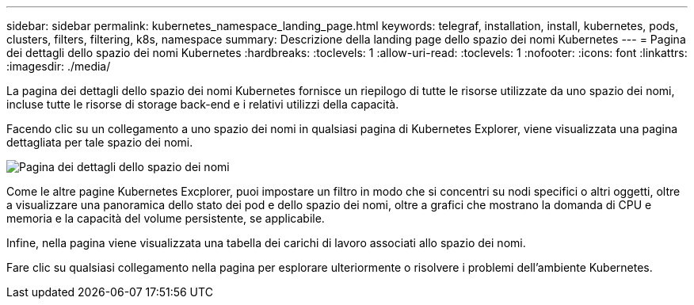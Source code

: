 ---
sidebar: sidebar 
permalink: kubernetes_namespace_landing_page.html 
keywords: telegraf, installation, install, kubernetes, pods, clusters, filters, filtering, k8s, namespace 
summary: Descrizione della landing page dello spazio dei nomi Kubernetes 
---
= Pagina dei dettagli dello spazio dei nomi Kubernetes
:hardbreaks:
:toclevels: 1
:allow-uri-read: 
:toclevels: 1
:nofooter: 
:icons: font
:linkattrs: 
:imagesdir: ./media/


[role="lead"]
La pagina dei dettagli dello spazio dei nomi Kubernetes fornisce un riepilogo di tutte le risorse utilizzate da uno spazio dei nomi, incluse tutte le risorse di storage back-end e i relativi utilizzi della capacità.

Facendo clic su un collegamento a uno spazio dei nomi in qualsiasi pagina di Kubernetes Explorer, viene visualizzata una pagina dettagliata per tale spazio dei nomi.

image:Kubernetes_Namespace_Detail_Example_2.png["Pagina dei dettagli dello spazio dei nomi"]

Come le altre pagine Kubernetes Excplorer, puoi impostare un filtro in modo che si concentri su nodi specifici o altri oggetti, oltre a visualizzare una panoramica dello stato dei pod e dello spazio dei nomi, oltre a grafici che mostrano la domanda di CPU e memoria e la capacità del volume persistente, se applicabile.

Infine, nella pagina viene visualizzata una tabella dei carichi di lavoro associati allo spazio dei nomi.

Fare clic su qualsiasi collegamento nella pagina per esplorare ulteriormente o risolvere i problemi dell'ambiente Kubernetes.

